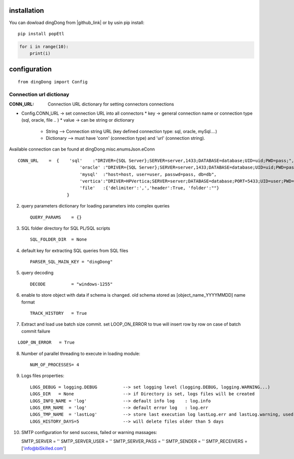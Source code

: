 .. _tag_install:

installation
============

.. |github_link| raw:: html

   <a href="https://github.com/biskilled/dingDong" target="_blank">GitHub</a>

You can dowload dingDong from |github_link| or by usin pip install::

    pip install popEtl

.. code-block:: python

    for i in range(10):
        print(i)


.. _tag_config:

configuration
=============
::

    from dingDong import Config



.. _tag_CONN_URL:

Connection url dictionay
------------------------
:CONN_URL: Connection URL dictionary for setting connectors connections

* Config.CONN_URL   -> set connection URL into all connectors
  * key   -> general connection name or connection type (sql, oracle, file .. )
  * value -> can be string or dictionary
    * String     --> Connection string URL (key defined connection type: sql, oracle, mySql....)
    * Dictionary --> must have 'conn' (connection type) and 'url' (connection string).

Available connection can be found at dingDong.misc.enumsJson.eConn

::

    CONN_URL    =  {    'sql'    :"DRIVER={SQL Server};SERVER=server,1433;DATABASE=database;UID=uid;PWD=pass;",
                            'oracle' :"DRIVER={SQL Server};SERVER=server,1433;DATABASE=database;UID=uid;PWD=pass;",
                            'mysql'  :"host=host, user=user, passwd=pass, db=db",
                            'vertica':"DRIVER=HPVertica;SERVER=server;DATABASE=database;PORT=5433;UID=user;PWD=pass",
                            'file'   :{'delimiter':',','header':True, 'folder':""}
                       }


2. query parameters dictionary for loading parameters into complex queries ::

    QUERY_PARAMS    = {}

3. SQL folder directory for SQL PL/SQL scripts ::

    SQL_FOLDER_DIR  = None

4. default key for extracting SQL queries from SQL files ::

    PARSER_SQL_MAIN_KEY = "dingDong"

5. query decoding ::

    DECODE          = "windows-1255"

6. enable to store object with data if schema is changed.
   old schema stored as [object_name_YYYYMMDD] name format ::

    TRACK_HISTORY   = True

7. Extract and load use batch size commit. set LOOP_ON_ERROR to true will insert row by row on case of batch commit failure

::

    LOOP_ON_ERROR   = True

8. Number of parallel threading to execute in loading module::

    NUM_OF_PROCESSES= 4

9. Logs files properties::

    LOGS_DEBUG = logging.DEBUG          --> set logging level (logging.DEBUG, logging.WARNING...)
    LOGS_DIR   = None                   --> if Directory is set, logs files will be created
    LOGS_INFO_NAME = 'log'              --> default info log    : log.info
    LOGS_ERR_NAME  = 'log'              --> default error log   : log.err
    LOGS_TMP_NAME  = 'lastLog'          --> store last execution log lastLog.err and lastLog.warning, used for send logs at the end of the work flow
    LOGS_HISTORY_DAYS=5                 --> will delete files older than 5 days

10. SMTP configuration for send success, failed or warning massages::

    SMTP_SERVER             = ''
    SMTP_SERVER_USER        = ''
    SMTP_SERVER_PASS        = ''
    SMTP_SENDER             = ''
    SMTP_RECEIVERS          = ['info@biSkilled.com']

